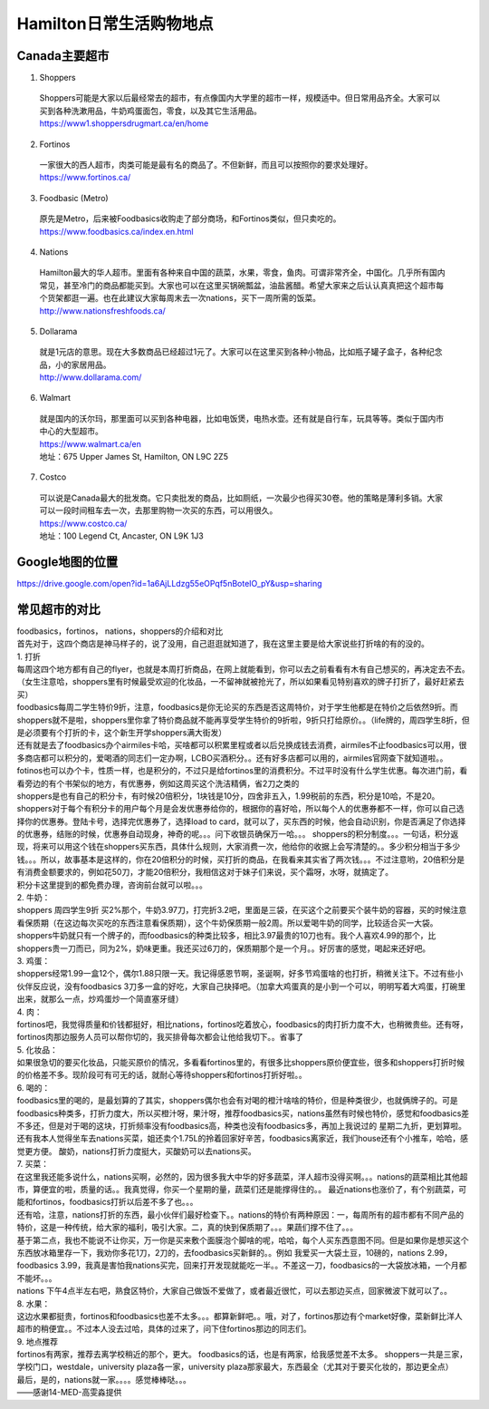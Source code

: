 ﻿Hamilton日常生活购物地点
==================================================================
Canada主要超市
---------------------------------------------------
1. Shoppers

 | Shoppers可能是大家以后最经常去的超市，有点像国内大学里的超市一样，规模适中。但日常用品齐全。大家可以买到各种洗漱用品，牛奶鸡蛋面包，零食，以及其它生活用品。
 | https://www1.shoppersdrugmart.ca/en/home

2. Fortinos

 | 一家很大的西人超市，肉类可能是最有名的商品了。不但新鲜，而且可以按照你的要求处理好。
 | https://www.fortinos.ca/

3. Foodbasic (Metro)

 | 原先是Metro，后来被Foodbasics收购走了部分商场，和Fortinos类似，但只卖吃的。
 | https://www.foodbasics.ca/index.en.html

4. Nations

 | Hamilton最大的华人超市。里面有各种来自中国的蔬菜，水果，零食，鱼肉。可谓非常齐全，中国化。几乎所有国内常见，甚至冷门的商品都能买到。大家也可以在这里买锅碗瓢盆，油盐酱醋。希望大家来之后认认真真把这个超市每个货架都逛一遍。也在此建议大家每周末去一次nations，买下一周所需的饭菜。
 | http://www.nationsfreshfoods.ca/

5. Dollarama

 | 就是1元店的意思。现在大多数商品已经超过1元了。大家可以在这里买到各种小物品，比如瓶子罐子盒子，各种纪念品，小的家居用品。
 | http://www.dollarama.com/

6. Walmart

 | 就是国内的沃尔玛，那里面可以买到各种电器，比如电饭煲，电热水壶。还有就是自行车，玩具等等。类似于国内市中心的大型超市。
 | https://www.walmart.ca/en
 | 地址：675 Upper James St, Hamilton, ON L9C 2Z5

7. Costco

 | 可以说是Canada最大的批发商。它只卖批发的商品，比如厕纸，一次最少也得买30卷。他的策略是薄利多销。大家可以一段时间租车去一次，去那里购物一次买的东西，可以用很久。
 | https://www.costco.ca/
 | 地址：100 Legend Ct, Ancaster, ON L9K 1J3

Google地图的位置
------------------------------------------------------------
| https://drive.google.com/open?id=1a6AjLLdzg55eOPqf5nBoteIO_pY&usp=sharing

.. raw:: html

  <div align="center">
      <iframe src="https://www.google.com/maps/d/u/0/embed?mid=1a6AjLLdzg55eOPqf5nBoteIO_pY" width="640" height="480"></iframe>
  </div>

常见超市的对比
--------------------------------------------------------
| foodbasics，fortinos， nations，shoppers的介绍和对比
| 首先对于，这四个商店是神马样子的，说了没用，自己逛逛就知道了，我在这里主要是给大家说些打折啥的有的没的。 
| 1. 打折 
| 每周这四个地方都有自己的flyer，也就是本周打折商品，在网上就能看到，你可以去之前看看有木有自己想买的，再决定去不去。（女生注意哈，shoppers里有时候最受欢迎的化妆品，一不留神就被抢光了，所以如果看见特别喜欢的牌子打折了，最好赶紧去买） 
| foodbasics每周二学生特价9折，注意，foodbasics是你无论买的东西是否这周特价，对于学生他都是在特价之后依然9折。而shoppers就不是啦，shoppers里你拿了特价商品就不能再享受学生特价的9折啦，9折只打给原价。。（life牌的，周四学生8折，但是必须要有个打折的卡，这个新生开学shoppers满大街发） 
| 还有就是去了foodbasics办个airmiles卡哈，买啥都可以积累里程或者以后兑换成钱去消费，airmiles不止foodbasics可以用，很多商店都可以积分的，爱喝酒的同志们一定办啊，LCBO买酒积分。。还有好多店都可以用的，airmiles官网查下就知道啦。。 
| fotinos也可以办个卡，性质一样，也是积分的，不过只是给fortinos里的消费积分。不过平时没有什么学生优惠。每次进门前，看看旁边的有个书架似的地方，有优惠券，例如这周买这个洗洁精俩，省2刀之类的 
| shoppers是也有自己的积分卡，有时候20倍积分，1块钱是10分，四舍非五入，1.99税前的东西，积分是10哈，不是20。shoppers对于每个有积分卡的用户每个月是会发优惠券给你的，根据你的喜好哈，所以每个人的优惠券都不一样，你可以自己选择你的优惠券。登陆卡号，选择完优惠券了，选择load to card，就可以了，买东西的时候，他会自动识别，你是否满足了你选择的优惠券，结账的时候，优惠券自动现身，神奇的呢。。。问下收银员确保万一哈。。。 shoppers的积分制度。。。一句话，积分返现，将来可以用这个钱在shoppers买东西，具体什么规则，大家消费一次，他给你的收据上会写清楚的。。多少积分相当于多少钱。。。所以，故事基本是这样的，你在20倍积分的时候，买打折的商品，在我看来其实省了两次钱。。。不过注意哟，20倍积分是有消费金额要求的，例如花50刀，才能20倍积分，我相信这对于妹子们来说，买个霜呀，水呀，就搞定了。 
| 积分卡这里提到的都免费办理，咨询前台就可以啦。。。 
| 2. 牛奶： 
| shoppers 周四学生9折 买2%那个，牛奶3.97刀，打完折3.2吧，里面是三袋，在买这个之前要买个装牛奶的容器，买的时候注意看保质期（在这边每次买吃的东西注意看保质期），这个牛奶保质期一般2周。所以爱喝牛奶的同学，比较适合买一大袋。 
| shoppers牛奶就只有一个牌子的，而foodbasics的种类比较多，相比3.97最贵的10刀也有。我个人喜欢4.99的那个，比shoppers贵一刀而已，同为2%，奶味更重。我还买过6刀的，保质期那个是一个月。。好厉害的感觉，喝起来还好吧。
| 3. 鸡蛋： 
| shoppers经常1.99一盒12个，偶尔1.88只限一天。我记得感恩节啊，圣诞啊，好多节鸡蛋啥的也打折，稍微关注下。不过有些小伙伴反应说，没有foodbasics 3刀多一盒的好吃，大家自己抉择吧。（加拿大鸡蛋真的是小到一个可以，明明写着大鸡蛋，打碗里出来，就那么一点，炒鸡蛋炒一个简直塞牙缝） 
| 4. 肉： 
| fortinos吧，我觉得质量和价钱都挺好，相比nations，fortinos吃着放心，foodbasics的肉打折力度不大，也稍微贵些。还有呀，fortinos肉那边服务人员可以帮你切的，我买排骨每次都会让他给我切下。。省事了 
| 5. 化妆品：
| 如果很急切的要买化妆品，只能买原价的情况，多看看fortinos里的，有很多比shoppers原价便宜些，很多和shoppers打折时候的价格差不多。现阶段可有可无的话，就耐心等待shoppers和fortinos打折好啦。。 
| 6. 喝的： 
| foodbasics里的喝的，是最划算的了其实，shoppers偶尔也会有对喝的橙汁啥啥的特价，但是种类很少，也就俩牌子的。可是foodbasics种类多，打折力度大，所以买橙汁呀，果汁呀，推荐foodbasics买，nations虽然有时候也特价，感觉和foodbasics差不多还，但是对于喝的这块，打折频率没有foodbasics高，种类也没有foodbasics多，再加上我说过的 星期二九折，更划算啦。还有我本人觉得坐车去nations买菜，姐还卖个1.75L的拎着回家好辛苦，foodbasics离家近，我们house还有个小推车，哈哈，感觉更方便。 酸奶，nations打折力度挺大，买酸奶可以去nations买。 
| 7. 买菜： 
| 在这里我还能多说什么，nations买啊，必然的，因为很多我大中华的好多蔬菜，洋人超市没得买啊。。。nations的蔬菜相比其他超市，算便宜的啦，质量的话。。我真觉得，你买一个星期的量，蔬菜们还是能撑得住的。。 最近nations也涨价了，有个别蔬菜，可能和fortinos，foodbasics打折以后差不多了也。。。 
| 还有哈，注意，nations打折的东西，最小伙伴们最好检查下。。nations的特价有两种原因：一，每周所有的超市都有不同产品的特价，这是一种传统，给大家的福利，吸引大家。二，真的快到保质期了。。。果蔬们撑不住了。。。 
| 基于第二点，我也不能说不让你买，万一你是买来敷个面膜泡个脚啥的呢，哈哈，每个人买东西意图不同。但是如果你是想买这个东西放冰箱里存一下，我劝你多花1刀，2刀的，去foodbasics买新鲜的。。例如 我爱买一大袋土豆，10磅的，nations 2.99，foodbasics 3.99，我真是害怕我nations买完，回来打开发现就能吃一半。。不差这一刀，foodbasics的一大袋放冰箱，一个月都不能坏。。。 
| nations 下午4点半左右吧，熟食区特价，大家自己做饭不爱做了，或者最近很忙，可以去那边买点，回家微波下就可以了。。 
| 8. 水果：
| 这边水果都挺贵，fortinos和foodbasics也差不太多。。。都算新鲜吧。。哦，对了，fortinos那边有个market好像，菜新鲜比洋人超市的稍便宜。。不过本人没去过哈，具体的过来了，问下住fortinos那边的同志们。 
| 9. 地点推荐 
| fortinos有两家，推荐去离学校稍近的那个，更大。 foodbasics的话，也是有两家，给我感觉差不太多。 shoppers一共是三家，学校门口，westdale，university plaza各一家，university plaza那家最大，东西最全（尤其对于要买化妆的，那边更全点） 
| 最后，是的，nations就一家。。。。感觉棒棒哒。。。
| ——感谢14-MED-高雯淼提供